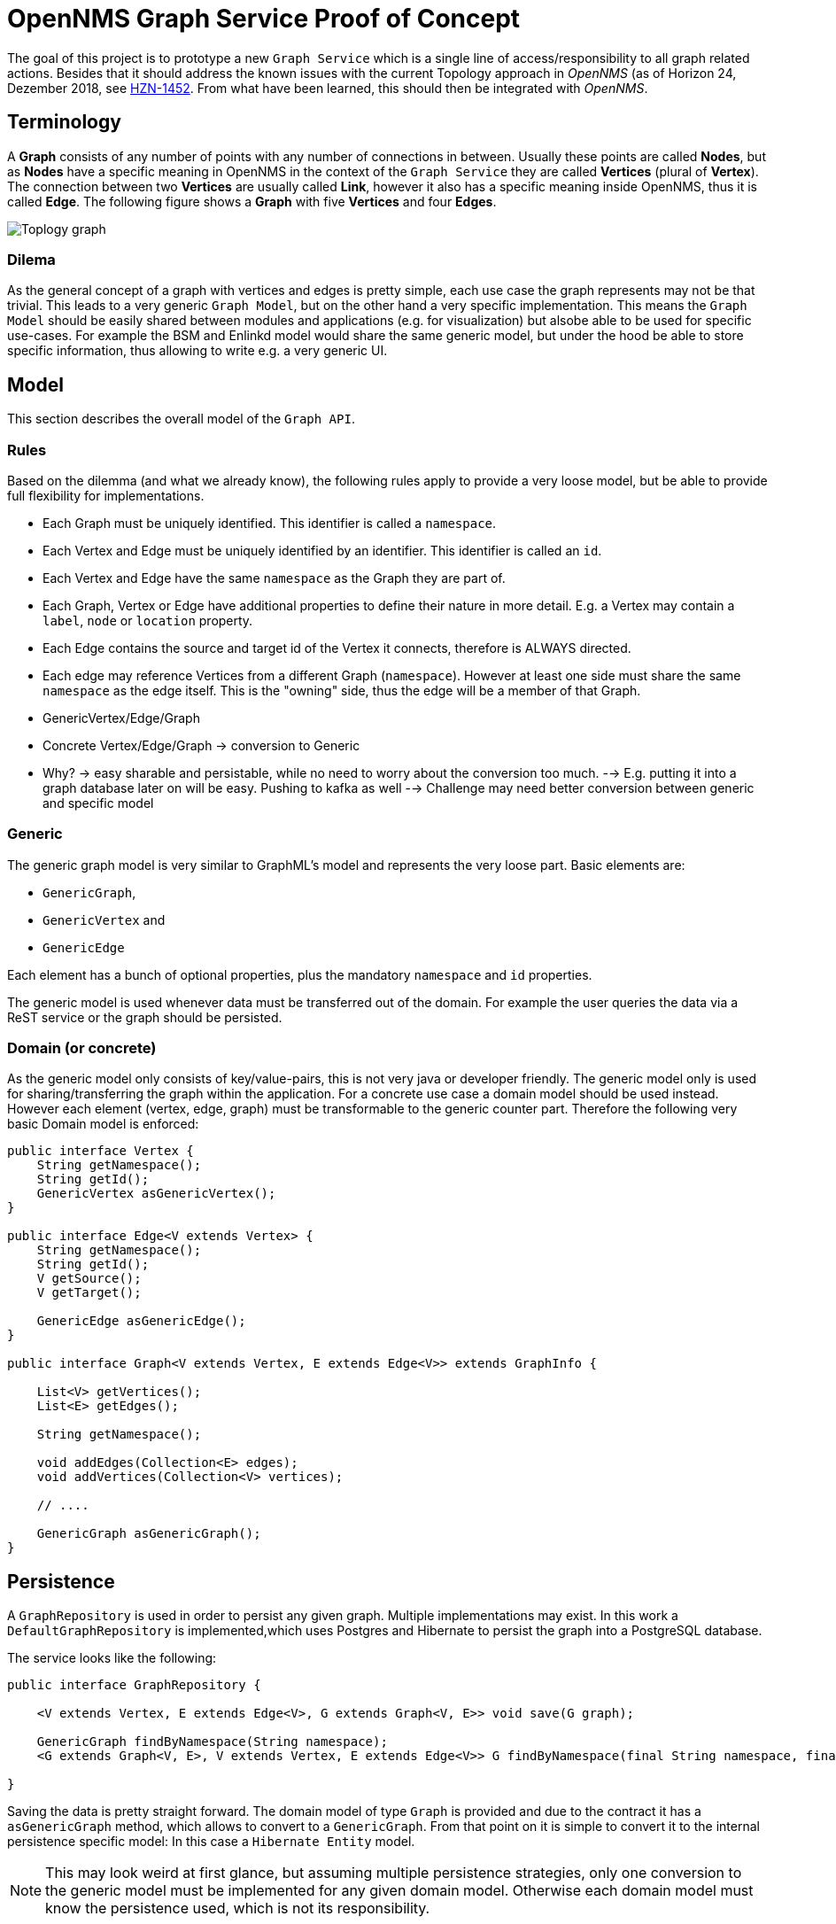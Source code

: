 = OpenNMS Graph Service Proof of Concept

The goal of this project is to prototype a new `Graph Service` which is a single line of access/responsibility to all graph related actions.
Besides that it should address the known issues with the current Topology approach in _OpenNMS_ (as of Horizon 24, Dezember 2018, see https://issues.opennms.org/browse/HZN-1452[HZN-1452].
From what have been learned, this should then be integrated with _OpenNMS_.

== Terminology

A *Graph* consists of any number of points with any number of connections in between.
Usually these points are called *Nodes*, but as *Nodes* have a specific meaning in OpenNMS in the context of the `Graph Service` they are called *Vertices* (plural of *Vertex*).
The connection between two *Vertices* are usually called *Link*, however it also has a specific meaning inside OpenNMS, thus it is called *Edge*.
The following figure shows a *Graph* with five *Vertices* and four *Edges*.

image::https://wiki.opennms.org/wiki/images/3/30/Toplogy-graph.png[]

=== Dilema

As the general concept of a graph with vertices and edges is pretty simple, each use case the graph represents may not be that trivial.
This leads to a very generic `Graph Model`, but on the other hand a very specific implementation.
This means the `Graph Model` should be easily shared between modules and applications (e.g. for visualization) but alsobe able to be used for specific use-cases.
For example the BSM and Enlinkd model would share the same generic model, but under the hood be able to store specific information, thus allowing to write e.g. a very generic UI.

== Model

This section describes the overall model of the `Graph API`.

=== Rules

Based on the dilemma (and what we already know), the following rules apply to provide a very loose model, but be able to provide full flexibility for implementations.

 - Each Graph must be uniquely identified.
   This identifier is called a `namespace`.
 - Each Vertex and Edge must be uniquely identified by an identifier.
   This identifier is called an `id`.
 - Each Vertex and Edge have the same `namespace` as the Graph they are part of.
 - Each Graph, Vertex or Edge have additional properties to define their nature in more detail.
   E.g. a Vertex may contain a `label`, `node` or `location` property.
 - Each Edge contains the source and target id of the Vertex it connects, therefore is ALWAYS directed.
 - Each edge may reference Vertices from a different Graph (`namespace`). However at least one side must share the same `namespace` as the edge itself.
   This is the "owning" side, thus the edge will be a member of that Graph.

- GenericVertex/Edge/Graph
 - Concrete Vertex/Edge/Graph -> conversion to Generic
 - Why? -> easy sharable and persistable, while no need to worry about the conversion too much.
  --> E.g. putting it into a graph database later on will be easy. Pushing to kafka as well
  --> Challenge may need better conversion between generic and specific model

=== Generic

The generic graph model is very similar to GraphML's model and represents the very loose part.
Basic elements are:

 * `GenericGraph`,
 * `GenericVertex` and
 * `GenericEdge`

Each element has a bunch of optional properties, plus the mandatory `namespace` and `id` properties.

The generic model is used whenever data must be transferred out of the domain.
For example the user queries the data via a ReST service or the graph should be persisted.

=== Domain (or concrete)

As the generic model only consists of key/value-pairs, this is not very java or developer friendly.
The generic model only is used for sharing/transferring the graph within the application.
For a concrete use case a domain model should be used instead.
However each element (vertex, edge, graph) must be transformable to the generic counter part.
Therefore the following very basic Domain model is enforced:

[source, java]
----
public interface Vertex {
    String getNamespace();
    String getId();
    GenericVertex asGenericVertex();
}

public interface Edge<V extends Vertex> {
    String getNamespace();
    String getId();
    V getSource();
    V getTarget();

    GenericEdge asGenericEdge();
}

public interface Graph<V extends Vertex, E extends Edge<V>> extends GraphInfo {

    List<V> getVertices();
    List<E> getEdges();

    String getNamespace();

    void addEdges(Collection<E> edges);
    void addVertices(Collection<V> vertices);

    // ....

    GenericGraph asGenericGraph();
}
----


== Persistence

A `GraphRepository` is used in order to persist any given graph.
Multiple implementations may exist.
In this work a `DefaultGraphRepository` is implemented,which uses Postgres and Hibernate to persist the graph into a PostgreSQL database.

The service looks like the following:

[source,java]
----
public interface GraphRepository {

    <V extends Vertex, E extends Edge<V>, G extends Graph<V, E>> void save(G graph);

    GenericGraph findByNamespace(String namespace);
    <G extends Graph<V, E>, V extends Vertex, E extends Edge<V>> G findByNamespace(final String namespace, final Function<GenericGraph, G> transformer);

}
----

Saving the data is pretty straight forward. The domain model of type `Graph` is provided and due to the contract it has a `asGenericGraph` method,
which allows to convert to a `GenericGraph`.
From that point on it is simple to convert it to the internal persistence specific model:
In this case a `Hibernate Entity` model.

NOTE:    This may look weird at first glance, but assuming multiple persistence strategies, only one conversion to the generic model must be
         implemented for any given domain model. Otherwise each domain model must know the persistence used, which is not its responsibility.

=== SQL to create tables

In order to use this work, the following Postgres tables must be created.

[source, sql]
----
drop table if exists graph_elements cascade;
drop table if exists graph_attributes cascade;
drop table if exists graph_elements_relations cascade;

create table graph_elements (
  id        bigint primary key,
  type      varchar not null,
  namespace varchar,
  source_vertex_id bigint,
  target_vertex_id bigint
);
alter table graph_elements add constraint fk_source_vertices foreign key (source_vertex_id) REFERENCES graph_elements (id) ON DELETE CASCADE ON UPDATE CASCADE;
alter table graph_elements add constraint fk_target_vertices foreign key (target_vertex_id) REFERENCES graph_elements (id) ON DELETE CASCADE ON UPDATE CASCADE;
CREATE INDEX idx_fk_source_vertices ON graph_elements (source_vertex_id);
CREATE INDEX idx_fk_target_vertices ON graph_elements (target_vertex_id);

create table graph_attributes (
  id bigint primary key,
  name varchar not null,
  type varchar not null,
  value varchar,
  element_id bigint
);
alter table graph_attributes add constraint fk_graph_attributes_element_id foreign key (element_id) REFERENCES graph_elements (id) ON DELETE CASCADE ON UPDATE CASCADE;
CREATE INDEX idx_fk_graph_attributes_element_id ON graph_attributes (element_id);

create table graph_elements_relations (
  graph_id bigint ,
  element_id bigint,
  PRIMARY KEY(graph_id, element_id)
);
alter table graph_elements_relations add constraint fk_graph_elements_relations_graph_id foreign key (graph_id) REFERENCES graph_elements (id) ON DELETE CASCADE ON UPDATE CASCADE;
alter table graph_elements_relations add constraint fk_graph_elements_relations_element_id foreign key (element_id) REFERENCES graph_elements (id) ON DELETE CASCADE ON UPDATE CASCADE;
CREATE INDEX idx_fk_graph_elements_relations_graph_id ON graph_elements_relations (graph_id);
CREATE INDEX idx_fk_graph_elements_relations_element_id ON graph_elements_relations (element_id);
GRANT ALL PRIVILEGES ON ALL TABLES IN SCHEMA public TO opennms;
----

== Enrichment

An `EnrichmentService` is available to enrich any vertex.
Later on this concept can also be used to enrich edges or graph properties.
In order to "activate" it, a field must be annotated with `@Enrich`.
The name defines the property name, when converting to a `GenericVertex`, whereas at the moment the `EnrichmentProcessor` defines the implementation doing the actual enrichment.
However later on, this lookup will happen automatically.
A generic `EnrichmentProcessor` may be available, but a more concrete (e.g. service-property namespace) will be used if it matches the namespace of the vertex.

See `NodeInfoEnrichmentProcessor` or `NodeSeverityEnrichmentProcessor` for details.

The implementation uses class proxyiing and therefore if enrichment is desired, the `VertexFactory` must be used to create vertices in order to get "on access" enrichment.

== Multiple Graphs (e.g. Navigate To)

In _OpenNMS_ this was achieved by providing a list of Providers vs a list of graphs, which has various problems, such as not treating this concept with concrete objects and
also missing meta information about the collection of graphs.

To provide multiple graphs, there is no `GraphProvider` but a `GraphContainerProvider`, which basically provides a list of graphs plus some meta data.
This is very similar to GraphML.

A simple or single `GraphProvider` interface/class may be provided if only one graph is exposed anyways.

Besides that, each graph only contains vertices and edges with the same namespace.
Any edge may point to or from a vertex with a different namespace (This namespace may or may not exist yet in any existing graph or graph container in the whole system).
If one side of the edge is pointing to another namespace, the opposite vertex must be of the same namespace as the graph the edge is "owned" by.

== Searching

Conceptually searching consists of the following steps:

 1. Lookup a set of search suggestions based on a (partial) input string, e.g. `Router` (afterwards called `SearchSuggestion`)
 1. Given a provided `SearchSuggestion` return a list of `vertices` which match it

This is necessary in order to allow for a very abstract search, which may not match any attributes in the graph, but are more generic.
For example a search for a category returns the list of matching categories, but selecting it in the UI returns all vertices matching the selected category.

On the other hand this means, that the `SearchProvider` must know about the `structure` of the vertices/edges of the graph.
In order to have the `SearchProvider` find all vertices in the graph which match the criteria, it must know on how to "resolve from a category".

One implementation could simply have the `GraphProvider` or `Graph` implement an interface if they support a certain "lookup".
However the correct place should probably be the `GraphProvider` instead of the graph as additional lookups may require (e.g. load all node ids from the database matching the category), which should not be made from the graph object.
This strategy has the down side that each `GraphProvider` must implement this, which leads to duplicate code.
The approach followed here is to bind the provider to the type of the vertices in the graph.
Therefore the logic lives in the `SearchProvider` and uses the type of the vertex (e.g. NodeAware/CategoryAware) to do the filtering.

NOTE:   As searching usually always requires going through all of the elements of the graph it should not be searched on enriched fields.
        To optimize search performance, each search can be limited to a small number of results (e.g. 10-25) as more cannot be presented to the user in a useful way anyways.

WARNING:    As this is probably the most performance impacted operation, various test scenarios should be provided to ensure that new introduced `SearchProviders` perform within a certain expected performance window.

== Partial Updates

It should be possible to listen for `Graph events` which then allow to partially update or build a graph.
For this a `ChangeSet` was implemented which allows to detect these changes by simply providing two graphs, where only one is mandatory.
From this it is computable what has changed.

Afterwards according events can be send in order to inform interested consumers.

There are various listeners.
A simple one, called `GraphChangeListener` which has callbacks to each event.
A more generic one, called `GraphChangeSetListener` which provides the full `ChangeSet` to allow for more detailled implementations.

A `GraphNotificationService` is also available to publish the changes to all consumers.

== UI

The provided ui is implementing only basic concepts, like:

 - selecting a `GraphContainer`
 - selecting the `namespace` (Graph) from the container
 - increase/decrease the Semantic Zoom Level
 - Basic search (for some providers category search and search on the values of the generic vertex representation)
 - Render the vertices and edges

NOTE:   In the original topology implementation, vertices and edges contain ui information, such as tooltip or icons, etc.
        However this should be implemented in the ui layer itself, e.g. a renderer for each namespace/vertex/edge.
        Meaning, each vertex or edge should contain enough information to visualize it accordingly.

== Queriing data

With large graphs and visualization it is going to be a challenge to provide a quick response to the user.
A rough estimate is, that starting with 10k visual elements the user experience is drastly decreased (with svg rendering).

The concept of the focus and the semantic zoom level (szl) should still be used.
The idea is, to be able to quickly query a small subset of a large graph and only enrich that.
This means, enrichment kicks in at the latest possible time, usually before returning the data to the user.
A subset of the graph is called a `snapshot`.
Each graph is capable of returning a `snapshot` of itself, given a number of vertices in focus and the szl to apply.
This later on is then enriched and returned to the user.

== Performance Measurements

NOTE:   All measurements are very rough, on a not optimized system with a not optimized postgresql.
        They used the generated data from `GraphGeneratorTest`.

- Writing a graph with 100k nodes and 100k edges takes roughly about 1 Minute.
  Where conversion from Graph -> GenericGraph takes half a second and the conversion from the GenericGraph to a GraphEntity roughly the same amount of time
  Afterwards persisting takes ~30-40 seconds and flushing the session again ~30-60 seconds.
- Loading the same graph takes about 35 (not enriching the graph with node information)
  ` Reloaded [nodes-performance] in 33218 ms`.
  In comparison loading all nodes takes about 50 seconds `Reloaded [nodes] in 48179 ms`.
  However that only loads the `OnmsNode` object, not including lazy loading relations, such as categories or ip interfaces.
- Searching for attributes of vertices in the graph  with 100k nodes will return very quickly (no performance impact detected)
- Searching for categories which match 60% of the graph will return also very quickly (however the noderef vertex association is cached in the graph, otherwise it takes forever)

== Lessons Learned

- Don't use entity objects on a vertex, e.g. OnmsNode, as the object must be either fully initialized, which is never the case, or sessions will be opened and closed all the time
  A flattened object should be used instead, e.g. NodeInfo vs OnmsNode.
- Use `@Enrich` for fields if loading them is expensive (e.g. node lookup or status calculation), as the enrichment only happens when returning the data to the user and thus only a small snapshot of the whole graph.
  Don't forget to create those vertices via the `VertexFactory`
- Use as few `@Enrich` fields as possible, as enrichment is very expensive

== Open Issues

- The implemented persistence cannot persist the GraphContainer, but only the Graph's within
- The implemented persistence can not persist updated graphs (at some point it could, but now it is broken)
- The persistence only persists the namespace of the graph, as the namespace of the elements is implied, but in order to allow for easier lookup, all elements should have the namespace set.
- A ton of TODOs, should be considered when implementing something like this in _OpenNMS_
- Persistence cannot deal with `GraphContainer`
- It is not possible to delete an already persisted graph
- When persisting an updated version of the graph, calling `accessor.update(entity)` is doing the same calculation as the changeset already performed.
  Maybe doing the updates manually is more resource friendly
- The `getSnapshot()` method on the graph is probably not very performant and a better implementation can be found
- The rest service should also return GraphML if XML is requested
- Instead of simple, the elements should be named default or something not "simple".
- Tests should ensure that the performance is always good
- Various caching strategies should be in place, at the moment it always defaults to "reload after 5 minutes"
- A `NodeInfo` cache may not be ideal. Maybe we can get around that. At least at the beginning.
- Additional persistence implementations can follow (e.g. neo4j, or other graph databases)
- Not sure how the various bits will behave in context of OSGi. there may be some pitfalls not covered here.
- The GraphInfo or GraphContainerInfo should be revisited as there may be a better way.
  The main issue is, that dynamic containers are very hard to implement as the namespace and existing graphs already need to be known before actually loading the data.

== How to move forward

From what we have learned in this POC the next steps are:

 - Migrate the basic concepts described here into API modules in _OpenNMS_.
   Maybe `features/graph/api`.
 - Provide implementations for all concepts except implementations for a graph provider
 - Take one use-case (e.g. Vmware-Import) and implement a `GraphProvider` using the existing API and persistence
 - Iterate over the existing code and make it better
 - ...
